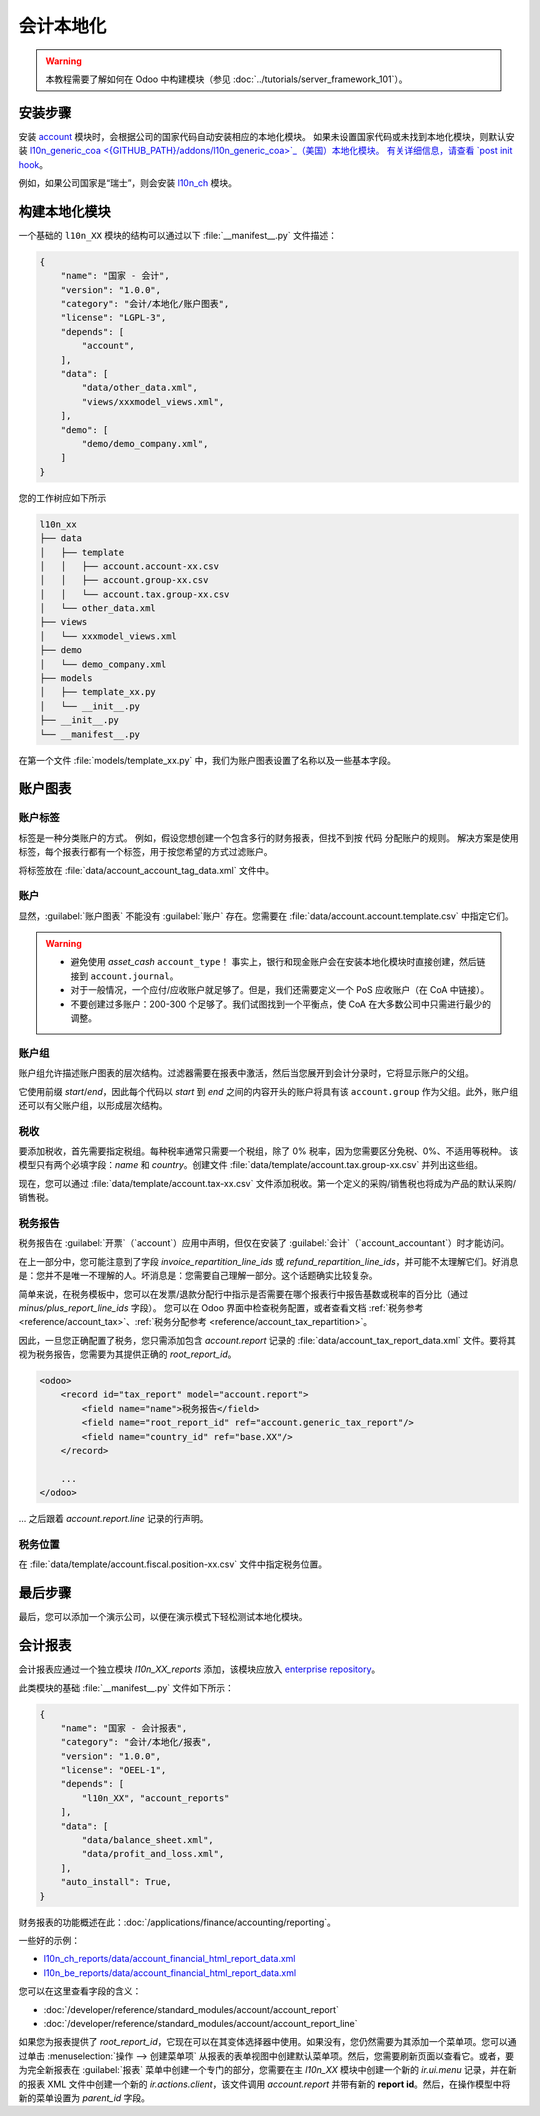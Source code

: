 =======================
会计本地化
=======================

.. warning::

    本教程需要了解如何在 Odoo 中构建模块（参见 :doc:`../tutorials/server_framework_101`）。


安装步骤
======================

安装 `account <{GITHUB_PATH}/addons/account>`_ 模块时，会根据公司的国家代码自动安装相应的本地化模块。
如果未设置国家代码或未找到本地化模块，则默认安装 `l10n_generic_coa <{GITHUB_PATH}/addons/l10n_generic_coa>`_（美国）本地化模块。
有关详细信息，请查看 `post init hook <{GITHUB_PATH}/addons/account/__init__.py>`_。

例如，如果公司国家是“瑞士”，则会安装 `l10n_ch <{GITHUB_PATH}/addons/l10n_ch>`_ 模块。

构建本地化模块
==============================

一个基础的 ``l10n_XX`` 模块的结构可以通过以下 :file:`__manifest__.py` 文件描述：

.. code-block:: python

    {
        "name": "国家 - 会计",
        "version": "1.0.0",
        "category": "会计/本地化/账户图表",
        "license": "LGPL-3",
        "depends": [
            "account",
        ],
        "data": [
            "data/other_data.xml",
            "views/xxxmodel_views.xml",
        ],
        "demo": [
            "demo/demo_company.xml",
        ]
    }

您的工作树应如下所示

.. code-block:: bash

  l10n_xx
  ├── data
  │   ├── template
  │   │   ├── account.account-xx.csv
  │   │   ├── account.group-xx.csv
  │   │   └── account.tax.group-xx.csv
  │   └── other_data.xml
  ├── views
  │   └── xxxmodel_views.xml
  ├── demo
  │   └── demo_company.xml
  ├── models
  │   ├── template_xx.py
  │   └── __init__.py
  ├── __init__.py
  └── __manifest__.py


在第一个文件 :file:`models/template_xx.py` 中，我们为账户图表设置了名称以及一些基本字段。

.. seealso::
   :doc:`账户图表模板参考 </developer/reference/standard_modules/account>`

.. example::
  `addons/l10n_be/models/template_be.py <{GITHUB_PATH}/addons/l10n_be/models/template_be.py>`_

  .. literalinclude:: {ODOO_RELPATH}/addons/l10n_be/models/template_be.py
    :condition: odoo_dir_in_path
    :language: python
    :start-at: _get_be_template_data
    :end-before: _get_be_reconcile_model


账户图表
=================

账户标签
------------

.. seealso::
   :ref:`账户标签参考 <reference/account_account_tag>`

标签是一种分类账户的方式。
例如，假设您想创建一个包含多行的财务报表，但找不到按 ``代码`` 分配账户的规则。
解决方案是使用标签，每个报表行都有一个标签，用于按您希望的方式过滤账户。

将标签放在 :file:`data/account_account_tag_data.xml` 文件中。

.. example::
  `addons/l10n_lt/data/template/account.account-lt.csv <{GITHUB_PATH}/addons/l10n_lt/data/template/account.account-lt.csv>`_

  .. literalinclude:: {ODOO_RELPATH}/addons/l10n_lt/data/template/account.account-lt.csv
    :condition: odoo_dir_in_path
    :language: csv
    :end-at: account_account_template_1201

账户
--------

.. seealso::
   - :ref:`账户参考 <reference/account_account>`
   - :doc:`/applications/finance/accounting/get_started/chart_of_accounts`

显然，:guilabel:`账户图表` 不能没有 :guilabel:`账户` 存在。您需要在 :file:`data/account.account.template.csv` 中指定它们。

.. example::
  `addons/l10n_ch/data/template/account.account-ch.csv <{GITHUB_PATH}/addons/l10n_ch/data/template/account.account-ch.csv>`_

  .. literalinclude:: {ODOO_RELPATH}/addons/l10n_ch/data/template/account.account-ch.csv
    :condition: odoo_dir_in_path
    :language: csv
    :end-at: ch_coa_1171

.. warning::

    - 避免使用 `asset_cash` ``account_type``！
      事实上，银行和现金账户会在安装本地化模块时直接创建，然后链接到 ``account.journal``。
    - 对于一般情况，一个应付/应收账户就足够了。但是，我们还需要定义一个 PoS 应收账户（在 CoA 中链接）。
    - 不要创建过多账户：200-300 个足够了。我们试图找到一个平衡点，使 CoA 在大多数公司中只需进行最少的调整。


账户组
--------------

.. seealso::
   :ref:`账户组参考 <reference/account_group>`

账户组允许描述账户图表的层次结构。过滤器需要在报表中激活，然后当您展开到会计分录时，它将显示账户的父组。

它使用前缀 *start*/*end*，因此每个代码以 *start* 到 *end* 之间的内容开头的账户将具有该 ``account.group`` 作为父组。此外，账户组还可以有父账户组，以形成层次结构。


.. example::
  `addons/l10n_il/data/template/account.group-il.csv <{GITHUB_PATH}/addons/l10n_il/data/template/account.group-il.csv>`_

  .. csv-table::
     :condition: odoo_dir_in_path
     :file: {ODOO_RELPATH}/addons/l10n_il/data/template/account.group-il.csv
     :widths: 20,20,20,20,20
     :header-rows: 1

税收
-----

.. seealso::
   - :ref:`税务参考 <reference/account_tax>`
   - :doc:`/applications/finance/accounting/taxes/`

要添加税收，首先需要指定税组。每种税率通常只需要一个税组，除了 0% 税率，因为您需要区分免税、0%、不适用等税种。
该模型只有两个必填字段：`name` 和 `country`。创建文件 :file:`data/template/account.tax.group-xx.csv` 并列出这些组。

.. example::
  `addons/l10n_uk/data/template/account.tax.group-uk.csv <{GITHUB_PATH}/addons/l10n_uk/data/template/account.tax.group-uk.csv>`_

  .. literalinclude:: {ODOO_RELPATH}/addons/l10n_uk/data/template/account.tax.group-uk.csv
    :condition: odoo_dir_in_path
    :language: csv


现在，您可以通过 :file:`data/template/account.tax-xx.csv` 文件添加税收。第一个定义的采购/销售税也将成为产品的默认采购/销售税。


.. example::
  `addons/l10n_ae/data/template/account.tax-ae.csv <{GITHUB_PATH}/addons/l10n_ae/data/template/account.tax-ae.csv>`_

  .. literalinclude:: {ODOO_RELPATH}/addons/l10n_ae/data/template/account.tax-ae.csv
    :condition: odoo_dir_in_path
    :language: xml
    :end-at: uae_sale_tax_5_ras_al_khaima


税务报告
----------

.. raw:: html

   <div><span class="badge" style="background-color:#AD5E99">企业功能</span><div>

税务报告在 :guilabel:`开票`（`account`）应用中声明，但仅在安装了 :guilabel:`会计`（`account_accountant`）时才能访问。

.. seealso::
   - :doc:`/developer/reference/standard_modules/account/account_report_line`
   - :doc:`/applications/finance/accounting/reporting/tax_returns`

在上一部分中，您可能注意到了字段 `invoice_repartition_line_ids` 或 `refund_repartition_line_ids`，并可能不太理解它们。好消息是：您并不是唯一不理解的人。坏消息是：您需要自己理解一部分。这个话题确实比较复杂。

.. graphviz:: accounting_localization/tax_report.dot
    :class: overflow-auto

简单来说，在税务模板中，您可以在发票/退款分配行中指示是否需要在哪个报表行中报告基数或税率的百分比（通过 *minus/plus_report_line_ids* 字段）。
您可以在 Odoo 界面中检查税务配置，或者查看文档 :ref:`税务参考 <reference/account_tax>`、:ref:`税务分配参考 <reference/account_tax_repartition>`。

因此，一旦您正确配置了税务，您只需添加包含 `account.report` 记录的 :file:`data/account_tax_report_data.xml` 文件。要将其视为税务报告，您需要为其提供正确的 `root_report_id`。

.. code-block:: xml

    <odoo>
        <record id="tax_report" model="account.report">
            <field name="name">税务报告</field>
            <field name="root_report_id" ref="account.generic_tax_report"/>
            <field name="country_id" ref="base.XX"/>
        </record>

        ...
    </odoo>

... 之后跟着 `account.report.line` 记录的行声明。

.. example::
  `addons/l10n_au/data/account_tax_report_data.xml <{GITHUB_PATH}/addons/l10n_au/data/account_tax_report_data.xml>`_

  .. literalinclude:: {ODOO_RELPATH}/addons/l10n_au/data/account_tax_report_data.xml
    :condition: odoo_dir_in_path
    :language: xml
    :start-at: tax_report
    :end-before: account_tax_report_gstrpt_g3


税务位置
----------------

.. seealso::
   - :ref:`税务位置参考 <reference/account_fiscal_position>`
   - :doc:`/applications/finance/accounting/taxes/fiscal_positions`

在 :file:`data/template/account.fiscal.position-xx.csv` 文件中指定税务位置。

.. example::
  `addons/l10n_es/data/template/account.fiscal.position-es_common.csv <{GITHUB_PATH}/addons/l10n_es/data/template/account.fiscal.position-es_common.csv>`_

  .. literalinclude:: {ODOO_RELPATH}/addons/l10n_es/data/template/account.fiscal.position-es_common.csv
    :condition: odoo_dir_in_path
    :language: csv
    :end-at: account_tax_template_p_iva10_sp_ex

最后步骤
===========

最后，您可以添加一个演示公司，以便在演示模式下轻松测试本地化模块。

.. example::
  `addons/l10n_ch/demo/demo_company.xml <{GITHUB_PATH}/addons/l10n_ch/demo/demo_company.xml>`_

  .. literalinclude:: {ODOO_RELPATH}/addons/l10n_ch/demo/demo_company.xml
    :condition: odoo_dir_in_path
    :language: xml
    :start-after: <odoo>
    :end-before: </odoo>

会计报表
==================

.. raw:: html

   <div><span class="badge" style="background-color:#AD5E99">企业功能</span><div>

.. seealso::
  :doc:`/applications/finance/accounting/reporting`

会计报表应通过一个独立模块 `l10n_XX_reports` 添加，该模块应放入 `enterprise repository <{GITHUB_ENT_PATH}>`_。

此类模块的基础 :file:`__manifest__.py` 文件如下所示：


.. code-block:: python

    {
        "name": "国家 - 会计报表",
        "category": "会计/本地化/报表",
        "version": "1.0.0",
        "license": "OEEL-1",
        "depends": [
            "l10n_XX", "account_reports"
        ],
        "data": [
            "data/balance_sheet.xml",
            "data/profit_and_loss.xml",
        ],
        "auto_install": True,
    }


财务报表的功能概述在此：:doc:`/applications/finance/accounting/reporting`。

一些好的示例：

* `l10n_ch_reports/data/account_financial_html_report_data.xml <{GITHUB_ENT_PATH}/l10n_ch_reports/data/account_financial_html_report_data.xml>`_
* `l10n_be_reports/data/account_financial_html_report_data.xml <{GITHUB_ENT_PATH}/l10n_be_reports/data/account_financial_html_report_data.xml>`_

您可以在这里查看字段的含义：

* :doc:`/developer/reference/standard_modules/account/account_report`
* :doc:`/developer/reference/standard_modules/account/account_report_line`

如果您为报表提供了 `root_report_id`，它现在可以在其变体选择器中使用。如果没有，您仍然需要为其添加一个菜单项。您可以通过单击 :menuselection:`操作 --> 创建菜单项` 从报表的表单视图中创建默认菜单项。然后，您需要刷新页面以查看它。或者，要为完全新报表在 :guilabel:`报表` 菜单中创建一个专门的部分，您需要在主 `l10n_XX` 模块中创建一个新的 `ir.ui.menu` 记录，并在新的报表 XML 文件中创建一个新的 `ir.actions.client`，该文件调用 `account.report` 并带有新的 **report id**。然后，在操作模型中将新的菜单设置为 `parent_id` 字段。

.. example::
   * `ir.ui.menu 创建 <{GITHUB_PATH}/addons/l10n_be/data/menuitem_data.xml>`_
   * `ir.actions.client 和菜单项创建 <{GITHUB_ENT_PATH}/l10n_be_reports/data/partner_vat_listing.xml>`_
